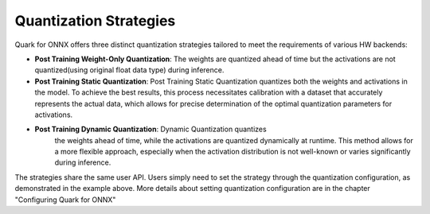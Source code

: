 Quantization Strategies
=======================

Quark for ONNX offers three distinct quantization strategies tailored to
meet the requirements of various HW backends:

-  **Post Training Weight-Only Quantization**: The weights are quantized
   ahead of time but the activations are not quantized(using original
   float data type) during inference.

-  **Post Training Static Quantization**: Post Training Static
   Quantization quantizes both the weights and activations in the model.
   To achieve the best results, this process necessitates calibration
   with a dataset that accurately represents the actual data, which
   allows for precise determination of the optimal quantization
   parameters for activations.

- **Post Training Dynamic Quantization**: Dynamic Quantization quantizes
   the weights ahead of time, while the activations are quantized
   dynamically at runtime. This method allows for a more flexible
   approach, especially when the activation distribution is not
   well-known or varies significantly during inference.

The strategies share the same user API. Users simply need to set the
strategy through the quantization configuration, as demonstrated in the
example above. More details about setting quantization configuration are
in the chapter "Configuring Quark for ONNX"
